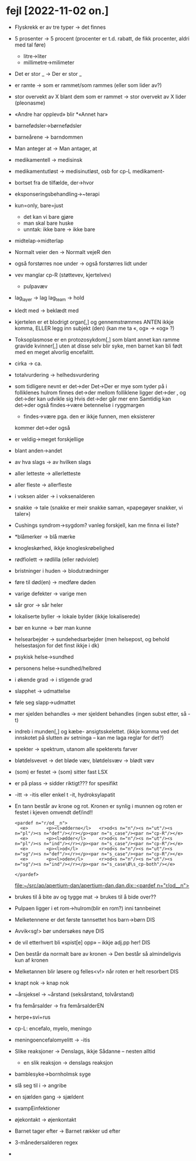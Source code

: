 * fejl [2022-11-02 on.]

  - Flyskrekk er av tre typer → det finnes
  - 5 prosenter  → 5 procent (procenter er t.d. rabatt, de fikk procenter, aldri med tal føre)
    - litre→liter
    - millimetre→milimeter
  - Det er stor _ → Der er stor _
  - er ramte → som er rammet/som rammes (eller som lider av?)
  - stor overvekt av X blant dem som er rammet → stor overvekt av X lider (pleonasme)
  - «Andre har opplevd» blir *«Annet har»
  - barnefødsler→børnefødsler
  - barneårene → barndommen
  - Man anteger at → Man antager, at
  - medikamentell → medisinsk
  - medikamentutløst → medisinutløst, osb for cp-L medikament-
  - bortset fra de tilfælde, der→hvor
  - eksponseringsbehandling→~terapi
  - kun=only, bare=just
    - det kan vi bare gjøre
    - man skal bare huske
    - unntak: ikke bare → ikke bare
  - midtelap→midterlap
  - Normalt veier den → Normalt vejeR den
  - også forstørres noe under → også forstørres lidt under
  - vev manglar cp-R (støttevev, kjertelvev)
    - pulpavæv
  - lag_layer → lag
    lag_team → hold
  - kledt med → beklædt med
  - kjertelen er et blodrigt organ[,] og gennemstrømmes
    ANTEN ikkje komma, ELLER legg inn subjekt (den)
    (kan me ta «, og» → «og» ?)
  - Toksoplasmose er en protozosykdom[,] som blant annet kan ramme gravide kvinner[,] uten at disse selv blir syke, men barnet kan bli født med en meget alvorlig encefalitt.
  - cirka → ca.
  - totalvurdering → helhedsvurdering
  - som tidligere nevnt er det→der
    Det→Der er mye som tyder på
    i folliklenes hulrom finnes det→der
    mellom folliklene ligger det→der
    , og det→der kan udvikle sig
    Hvis det→der går mer enn
    Samtidig kan det→der også findes→være betennelse i ryggmargen
    - findes→være pga. den er ikkje funnen, men eksisterer
    kommer det→der også
  - er veldig→meget forskjellige
  - blant anden→andet
  - av hva slags → av hvilken slags
  - aller letteste → allerletteste
  - aller fleste → allerfleste
  - i voksen alder → i voksenalderen
  - snakke → tale (snakke er meir snakke saman, «papegøyer snakker, vi taler»)
  - Cushings syndrom→sygdom?
    vanleg forskjell, kan me finna ei liste?
  - *blåmerker → blå mærke
  - knogleskørhed, ikkje knogleskrøbelighed
  - rødfiolett → rødlilla (eller rødviolet)
  - bristninger i huden → blodutrædninger
  - føre til død(en) → medføre døden
  - varige defekter → varige men
  - sår gror → sår heler
  - lokaliserte byller → lokale bylder (ikkje lokaliserede)
  - bør en kunne → bør man kunne
  - helsearbejder → sundehedsarbejder (men helsepost, og behold helsestasjon for det finst ikkje i dk)
  - psykisk helse→sundhed
  - personens helse→sundhed/helbred
  - i økende grad → i stigende grad
  - slapphet → udmattelse
  - føle seg slapp→udmattet
  - mer sjelden behandles → mer sjeldent behandles
    (ingen subst etter, så -t)

  - indreb i munden[,] og kæbe- ansigtsskelettet.
    (ikkje komma ved det innskotet på slutten av setninga – kan me laga reglar for det?)

  - spekter → spektrum, utanom alle spekterets farver
  - bløtdelsvevet → det bløde væv, bløtdelsvæv → blødt væv
  - (som) er festet → (som) sitter fast LSX
  - er på plass → sidder riktigt??? for spesifikt
  - -itt → -itis eller enkel t -it, hydroksylapatit
  - En tann består av krone og rot. Kronen er synlig i munnen og roten er festet i kjeven
    omvendt def/ind!!
    #+BEGIN_SRC nxml
    <pardef n="r/od__n">
      <e>       <p><l>ødderne</l>   <r>od<s n="n"/><s n="ut"/><s n="pl"/><s n="def"/></r></p><par n="s_case"/><par n="cp-R"/></e>
      <e>       <p><l>ødder</l>     <r>od<s n="n"/><s n="ut"/><s n="pl"/><s n="ind"/></r></p><par n="s_case"/><par n="cp-R"/></e>
      <e>       <p><l>od</l>        <r>od<s n="n"/><s n="ut"/><s n="sg"/><s n="def"/></r></p><par n="s_case"/><par n="cp-R"/></e>
      <e>       <p><l>oden</l>      <r>od<s n="n"/><s n="ut"/><s n="sg"/><s n="ind"/></r></p><par n="s_case\Ø\s_cp-both"/></e>
    
    </pardef>
    #+END_SRC
    [[file:~/src/ap/apertium-dan/apertium-dan.dan.dix::<pardef n="r/od__n">]]
  - brukes til å bite av og tygge mat → brukes til å bide over??
  - Pulpaen ligger i et rom→hulrom(blir en rom?) inni tannbeinet
  - Melketennene er det første tannsettet hos barn→børn DIS
  - Avvik<sg!> bør undersøkes nøye DIS
  - de vil etterhvert bli «spist[e] opp» – ikkje adj.pp her! DIS
  - Den består da normalt bare av kronen → Den består så almindeligvis kun af kronen
  - Melketannen blir løsere og felles<v!> når roten er helt resorbert DIS
  - knapt nok → knap nok
  - ~årsjeksel → ~årstand (seksårstand, tolvårstand)
  - fra femårsalder → fra femårsalderEN
  - herpe+svi+rus
  - cp-L: encefalo, myelo, meningo
  - meningoencefalomyelitt → -itis
  - Slike reaksjoner → Denslags, ikkje Sådanne – nesten alltid
    - en slik reaksjon → denslags reaksjon
  - bamblesyke→bornholmsk syge
  - slå seg til i → angribe
  - en sjælden gang → sjældent
  - svampEinfektioner
  - øjekontakt → øjenkontakt
  - Barnet tager efter → Barnet rækker ud efter
  - 3-månedersalderen regex
  - 
